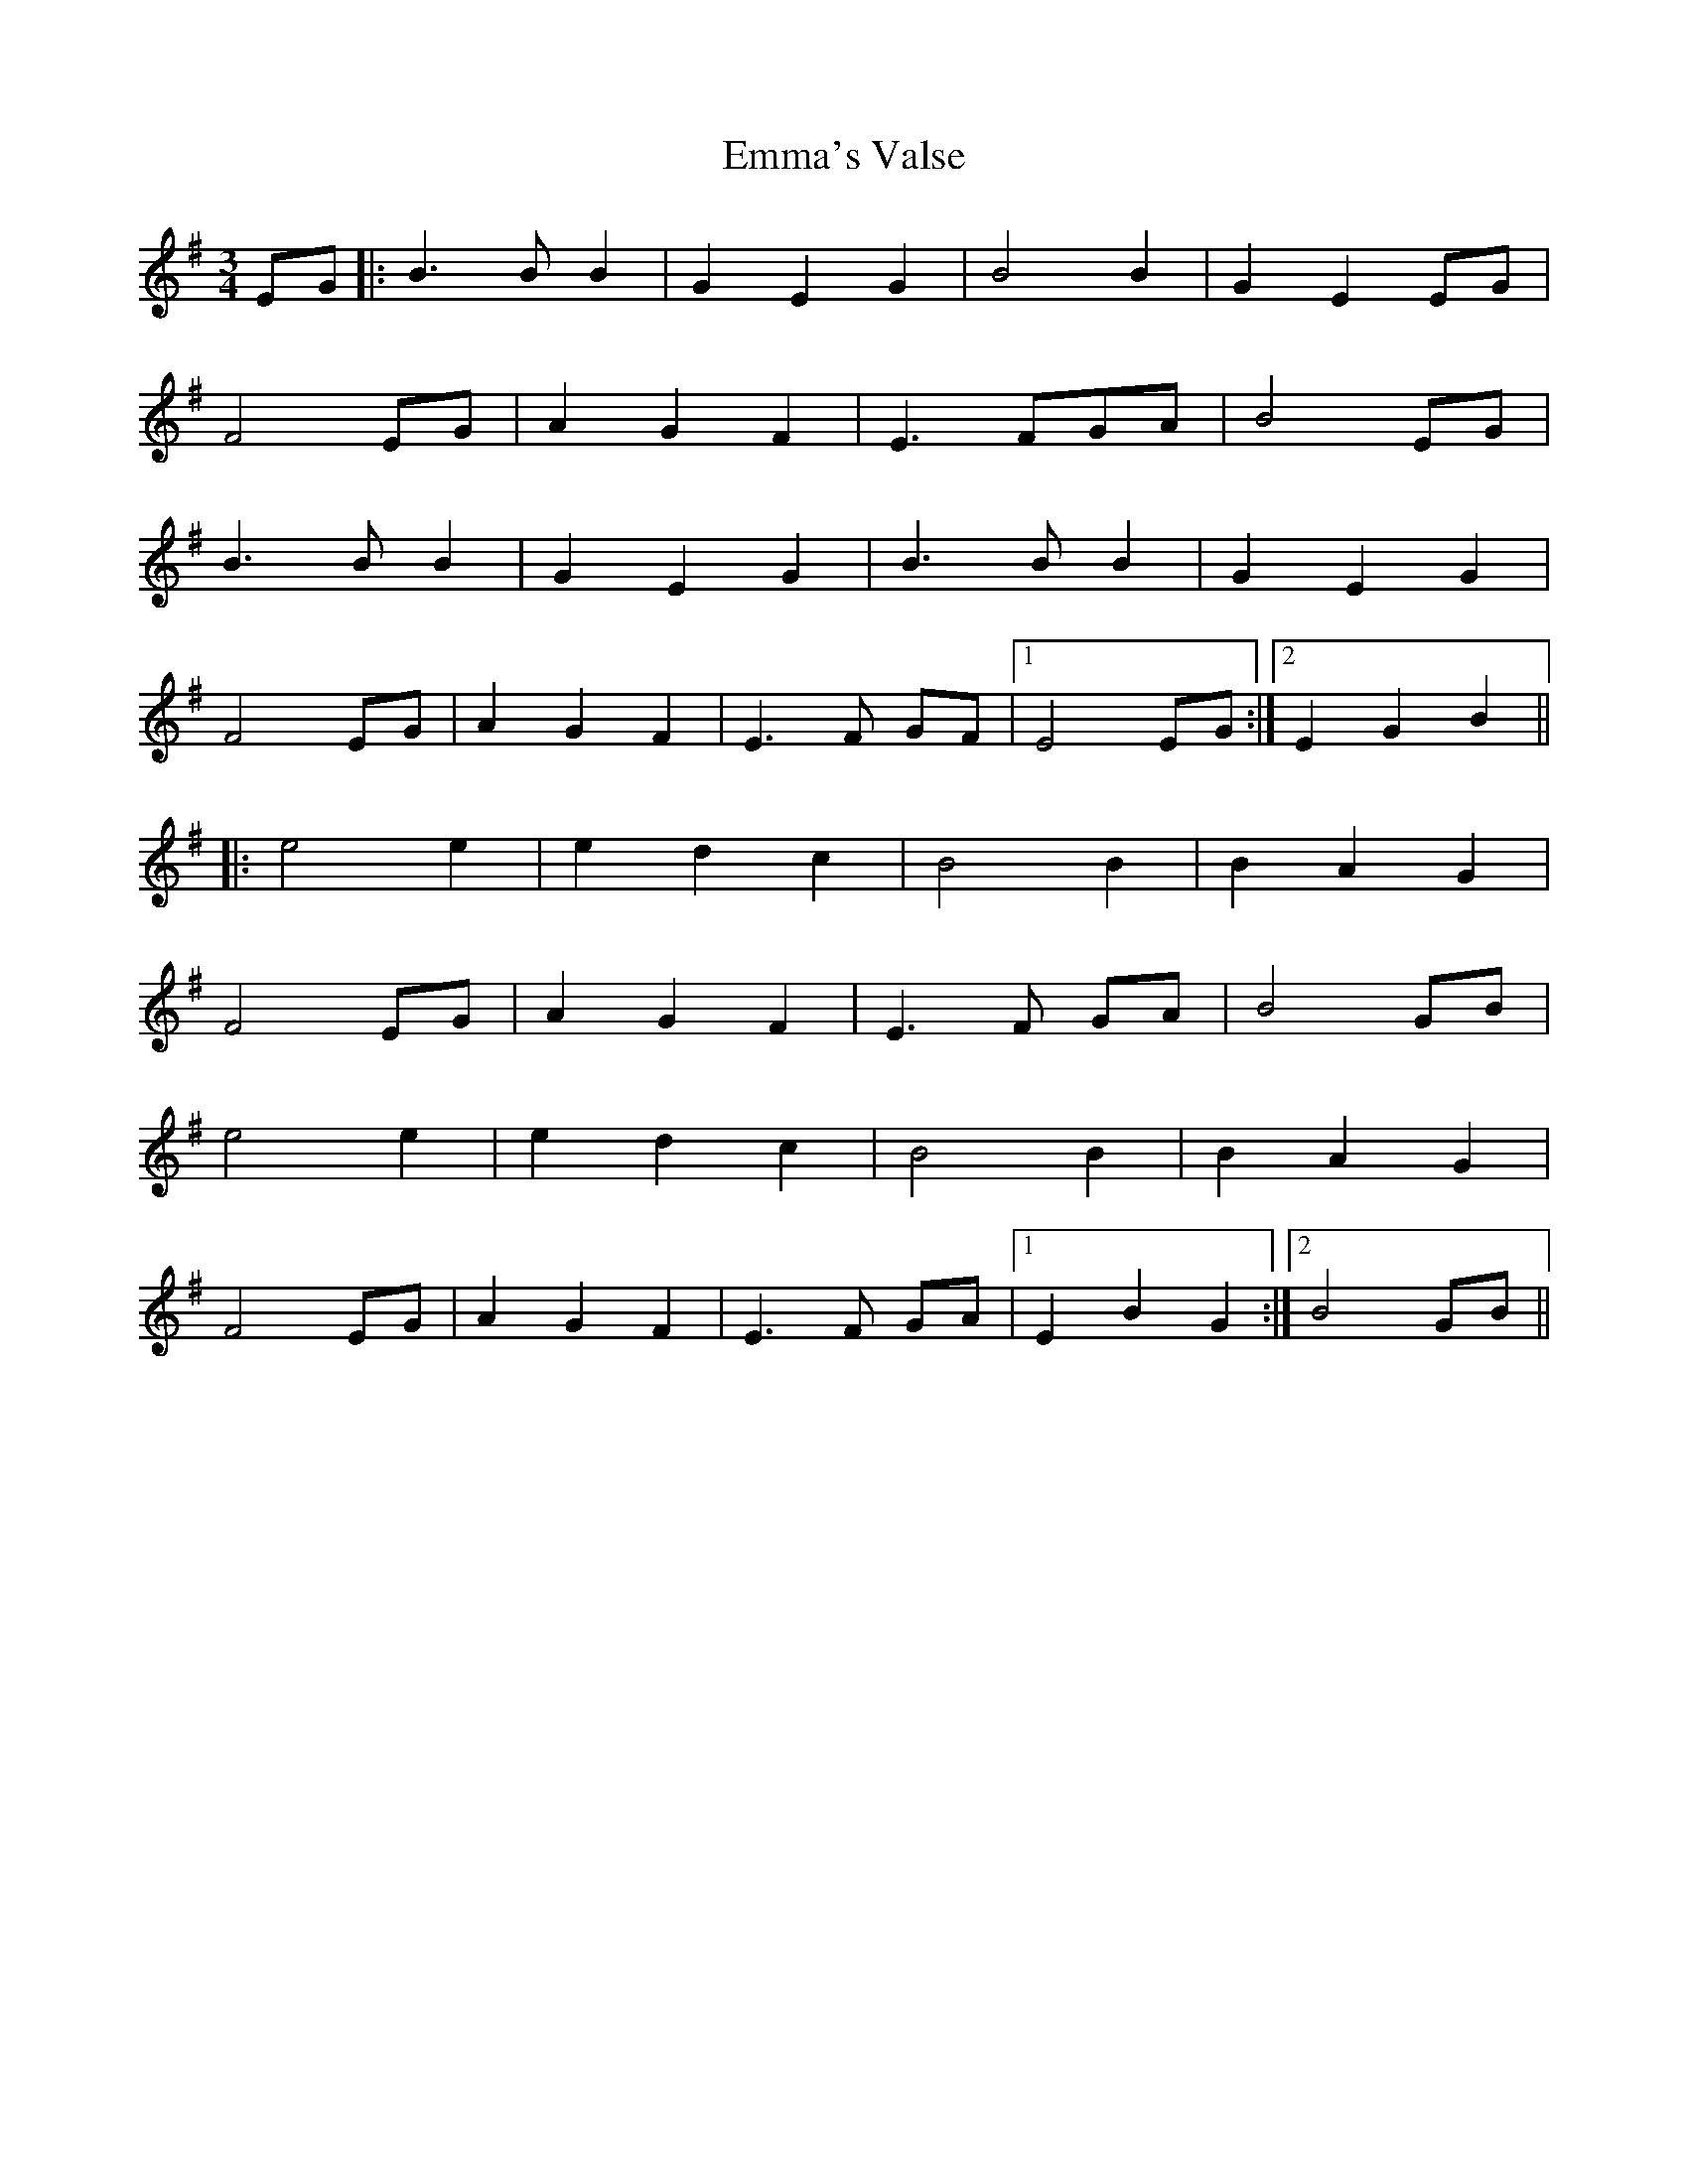 X: 11905
T: Emma's Valse
R: waltz
M: 3/4
K: Eminor
EG|:B3 B B2|G2 E2 G2|B4B2|G2 E2 EG|
F4 EG|A2 G2 F2|E3 FGA|B4EG|
B3 B B2|G2 E2 G2|B3 B B2|G2 E2 G2|
F4 EG|A2 G2 F2|E3 F GF|1 E4 EG:|2 E2 G2B2||
|:e4 e2|e2 d2 c2|B4B2|B2 A2 G2|
F4 EG|A2 G2 F2|E3 F GA|B4 GB|
e4 e2|e2 d2 c2|B4B2|B2 A2 G2|
F4 EG|A2 G2 F2|E3 F GA|1 E2B2G2:|2 B4 GB||

